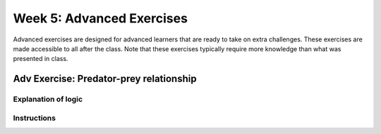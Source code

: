 Week 5: Advanced Exercises
==========================
Advanced exercises are designed for advanced learners that are ready to take on extra challenges. These exercises are made accessible to all after the class. Note that these exercises typically require more knowledge than what was presented in class.  

.. .. warning :: Training wheels off! The material in today's class is not enough /to solve this problem. 

Adv Exercise: Predator-prey relationship
------------------------------------------------------
.. Still needs thinking

Explanation of logic
^^^^^^^^^^^^^^^^^^^^


Instructions
^^^^^^^^^^^^
